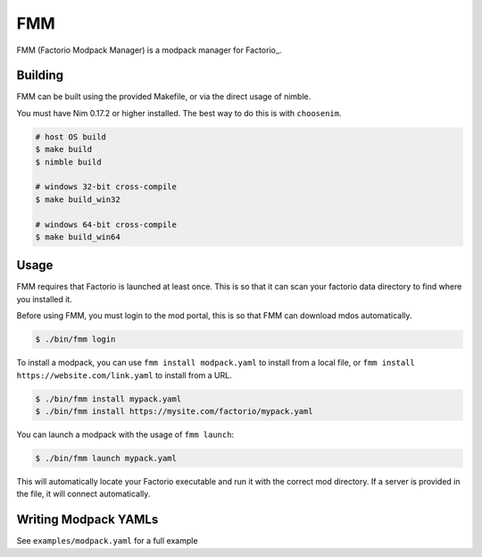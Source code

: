 FMM
===

FMM (Factorio Modpack Manager) is a modpack manager for Factorio_.

Building
--------

FMM can be built using the provided Makefile, or via the direct usage of nimble.

You must have Nim 0.17.2 or higher installed. The best way to do this is with 
``choosenim``.

.. code-block:: bash

    # host OS build
    $ make build
    $ nimble build

    # windows 32-bit cross-compile
    $ make build_win32

    # windows 64-bit cross-compile
    $ make build_win64

Usage
-----

FMM requires that Factorio is launched at least once. This is so that it can scan your
factorio data directory to find where you installed it.

Before using FMM, you must login to the mod portal, this is so that FMM can download 
mdos automatically.

.. code-block:: bash

    $ ./bin/fmm login

To install a modpack, you can use ``fmm install modpack.yaml`` to install from a local
file, or ``fmm install https://website.com/link.yaml`` to install from a URL.

.. code-block:: bash

    $ ./bin/fmm install mypack.yaml
    $ ./bin/fmm install https://mysite.com/factorio/mypack.yaml

You can launch a modpack with the usage of ``fmm launch``:

.. code-block:: bash

    $ ./bin/fmm launch mypack.yaml

This will automatically locate your Factorio executable and run it with the correct mod
directory. If a server is provided in the file, it will connect automatically.

Writing Modpack YAMLs
---------------------

See ``examples/modpack.yaml`` for a full example 